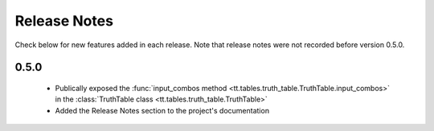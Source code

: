 =============
Release Notes
=============

Check below for new features added in each release. Note that release notes were not recorded before version 0.5.0.

0.5.0
-----

    * Publically exposed the :func:`input_combos method <tt.tables.truth_table.TruthTable.input_combos>` in the :class:`TruthTable class <tt.tables.truth_table.TruthTable>`
    * Added the Release Notes section to the project's documentation

